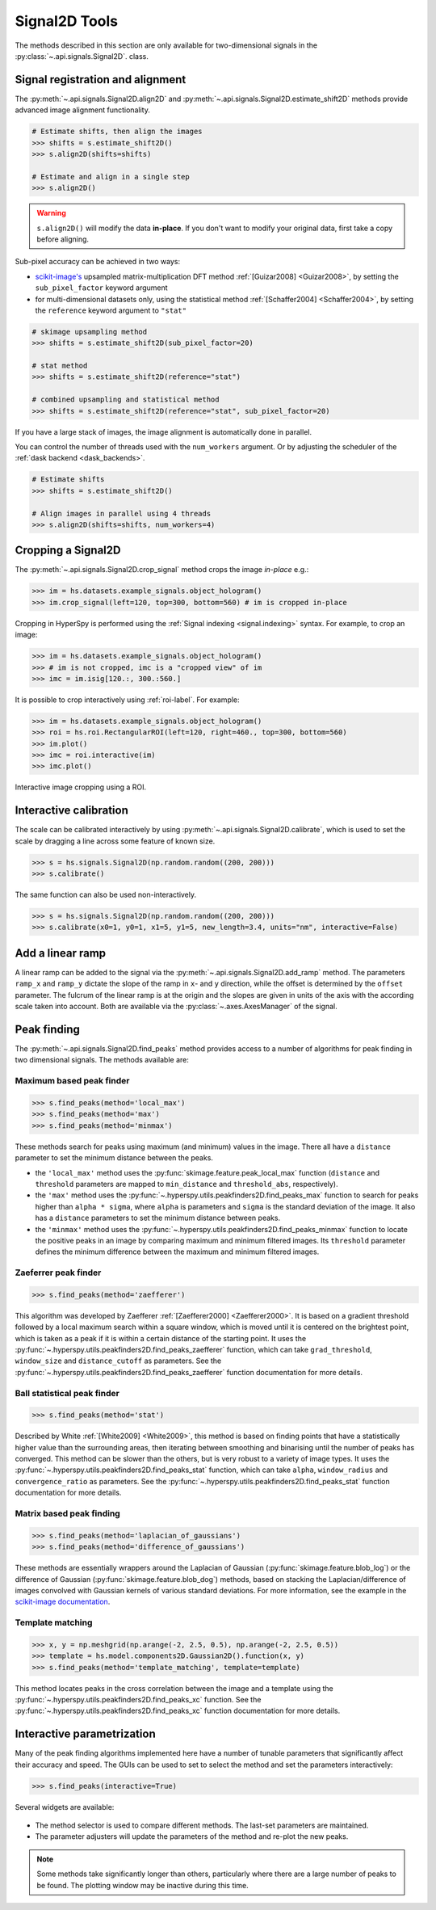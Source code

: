 
.. _signal2d-label:

Signal2D Tools
**************

The methods described in this section are only available for two-dimensional
signals in the :py:class:`~.api.signals.Signal2D`. class.

.. _signal2D.align:

Signal registration and alignment
---------------------------------

The :py:meth:`~.api.signals.Signal2D.align2D` and
:py:meth:`~.api.signals.Signal2D.estimate_shift2D` methods provide
advanced image alignment functionality.

.. code-block:: python

    # Estimate shifts, then align the images
    >>> shifts = s.estimate_shift2D()
    >>> s.align2D(shifts=shifts)

    # Estimate and align in a single step
    >>> s.align2D()

.. warning::

    ``s.align2D()`` will modify the data **in-place**. If you don't want
    to modify your original data, first take a copy before aligning.

Sub-pixel accuracy can be achieved in two ways:

* `scikit-image's <https://scikit-image.org/>`_ upsampled matrix-multiplication DFT method
  :ref:`[Guizar2008] <Guizar2008>`, by setting the ``sub_pixel_factor``
  keyword argument
* for multi-dimensional datasets only, using the statistical
  method :ref:`[Schaffer2004] <Schaffer2004>`, by setting the ``reference``
  keyword argument to ``"stat"``

.. code-block:: python

    # skimage upsampling method
    >>> shifts = s.estimate_shift2D(sub_pixel_factor=20)

    # stat method
    >>> shifts = s.estimate_shift2D(reference="stat")

    # combined upsampling and statistical method
    >>> shifts = s.estimate_shift2D(reference="stat", sub_pixel_factor=20)

If you have a large stack of images, the image alignment is automatically done in
parallel.

You can control the number of threads used with the ``num_workers`` argument. Or by adjusting
the scheduler of the :ref:`dask backend <dask_backends>`.

.. code-block:: python

    # Estimate shifts
    >>> shifts = s.estimate_shift2D()

    # Align images in parallel using 4 threads
    >>> s.align2D(shifts=shifts, num_workers=4)

.. _signal2D.crop:

Cropping a Signal2D
-------------------

The :py:meth:`~.api.signals.Signal2D.crop_signal` method crops the
image *in-place* e.g.:

.. code-block:: python

    >>> im = hs.datasets.example_signals.object_hologram()
    >>> im.crop_signal(left=120, top=300, bottom=560) # im is cropped in-place


Cropping in HyperSpy is performed using the :ref:`Signal indexing
<signal.indexing>` syntax. For example, to crop an image:

.. code-block:: python

    >>> im = hs.datasets.example_signals.object_hologram()
    >>> # im is not cropped, imc is a "cropped view" of im
    >>> imc = im.isig[120.:, 300.:560.]


It is possible to crop interactively using :ref:`roi-label`. For example:

.. code-block:: python

    >>> im = hs.datasets.example_signals.object_hologram()
    >>> roi = hs.roi.RectangularROI(left=120, right=460., top=300, bottom=560)
    >>> im.plot()
    >>> imc = roi.interactive(im)
    >>> imc.plot()


.. _interactive_signal2d_cropping_image:

.. figure::  images/interactive_signal2d_cropping.png
   :align:   center

   Interactive image cropping using a ROI.


Interactive calibration
-----------------------

The scale can be calibrated interactively by using
:py:meth:`~.api.signals.Signal2D.calibrate`, which is used to
set the scale by dragging a line across some feature of known size.

.. code-block:: python

    >>> s = hs.signals.Signal2D(np.random.random((200, 200)))
    >>> s.calibrate()


The same function can also be used non-interactively.

.. code-block:: python

    >>> s = hs.signals.Signal2D(np.random.random((200, 200)))
    >>> s.calibrate(x0=1, y0=1, x1=5, y1=5, new_length=3.4, units="nm", interactive=False)


Add a linear ramp
-----------------

A linear ramp can be added to the signal via the
:py:meth:`~.api.signals.Signal2D.add_ramp` method. The parameters
``ramp_x`` and ``ramp_y`` dictate the slope of the ramp in ``x``- and ``y`` direction,
while the offset is determined by the ``offset`` parameter. The fulcrum of the
linear ramp is at the origin and the slopes are given in units of the axis
with the according scale taken into account. Both are available via the
:py:class:`~.axes.AxesManager` of the signal.

.. _peak_finding-label:

Peak finding
------------

.. versionadded:: 1.6

The :py:meth:`~.api.signals.Signal2D.find_peaks` method provides access
to a number of algorithms for peak finding in two dimensional signals. The
methods available are:

Maximum based peak finder
^^^^^^^^^^^^^^^^^^^^^^^^^

.. code-block:: python

    >>> s.find_peaks(method='local_max')
    >>> s.find_peaks(method='max')
    >>> s.find_peaks(method='minmax')

These methods search for peaks using maximum (and minimum) values in the
image. There all have a ``distance`` parameter to set the minimum distance
between the peaks.

- the ``'local_max'`` method uses the :py:func:`skimage.feature.peak_local_max`
  function (``distance`` and ``threshold`` parameters are mapped to
  ``min_distance`` and ``threshold_abs``, respectively).
- the ``'max'`` method uses the
  :py:func:`~.hyperspy.utils.peakfinders2D.find_peaks_max` function to search
  for peaks higher than ``alpha * sigma``, where ``alpha`` is parameters and
  ``sigma`` is the standard deviation of the image. It also has a ``distance``
  parameters to set the minimum distance between peaks.
- the ``'minmax'`` method uses the
  :py:func:`~.hyperspy.utils.peakfinders2D.find_peaks_minmax` function to locate
  the positive peaks in an image by comparing maximum and minimum filtered
  images. Its ``threshold`` parameter defines the minimum difference between
  the maximum and minimum filtered images.

Zaeferrer peak finder
^^^^^^^^^^^^^^^^^^^^^

.. code-block:: python

    >>> s.find_peaks(method='zaefferer')

This algorithm was developed by Zaefferer :ref:`[Zaefferer2000] <Zaefferer2000>`.
It is based on a gradient threshold followed by a local maximum search within a square window,
which is moved until it is centered on the brightest point, which is taken as a
peak if it is within a certain distance of the starting point. It uses the
:py:func:`~.hyperspy.utils.peakfinders2D.find_peaks_zaefferer` function, which can take
``grad_threshold``, ``window_size`` and ``distance_cutoff`` as parameters. See
the :py:func:`~.hyperspy.utils.peakfinders2D.find_peaks_zaefferer` function documentation
for more details.

Ball statistical peak finder
^^^^^^^^^^^^^^^^^^^^^^^^^^^^

.. code-block:: python

    >>> s.find_peaks(method='stat')

Described by White :ref:`[White2009] <White2009>`, this method is based on finding points that
have a statistically higher value than the surrounding areas, then iterating
between smoothing and binarising until the number of peaks has converged. This
method can be slower than the others, but is very robust to a variety of image types.
It uses the :py:func:`~.hyperspy.utils.peakfinders2D.find_peaks_stat` function, which can take
``alpha``, ``window_radius`` and ``convergence_ratio`` as parameters. See the
:py:func:`~.hyperspy.utils.peakfinders2D.find_peaks_stat` function documentation for more
details.

Matrix based peak finding
^^^^^^^^^^^^^^^^^^^^^^^^^

.. code-block:: python

    >>> s.find_peaks(method='laplacian_of_gaussians')
    >>> s.find_peaks(method='difference_of_gaussians')

These methods are essentially wrappers around the
Laplacian of Gaussian (:py:func:`skimage.feature.blob_log`) or the difference
of Gaussian (:py:func:`skimage.feature.blob_dog`) methods, based on stacking
the Laplacian/difference of images convolved with Gaussian kernels of various
standard deviations. For more information, see the example in the
`scikit-image documentation <https://scikit-image.org/docs/dev/auto_examples/features_detection/plot_blob.html>`_.

Template matching
^^^^^^^^^^^^^^^^^

.. code-block:: python

    >>> x, y = np.meshgrid(np.arange(-2, 2.5, 0.5), np.arange(-2, 2.5, 0.5))
    >>> template = hs.model.components2D.Gaussian2D().function(x, y)
    >>> s.find_peaks(method='template_matching', template=template)

This method locates peaks in the cross correlation between the image and a
template using the :py:func:`~.hyperspy.utils.peakfinders2D.find_peaks_xc` function. See
the :py:func:`~.hyperspy.utils.peakfinders2D.find_peaks_xc` function documentation for
more details.

Interactive parametrization
---------------------------

Many of the peak finding algorithms implemented here have a number of tunable
parameters that significantly affect their accuracy and speed. The GUIs can be
used to set to select the method and set the parameters interactively:

.. code-block:: python

    >>> s.find_peaks(interactive=True)


Several widgets are available:

.. figure::  images/find_peaks2D.png
   :align: center
   :width: 600

* The method selector is used to compare different methods. The last-set
  parameters are maintained.
* The parameter adjusters will update the parameters of the method and re-plot
  the new peaks.

.. note:: Some methods take significantly longer than others, particularly
   where there are a large number of peaks to be found. The plotting window
   may be inactive during this time.
